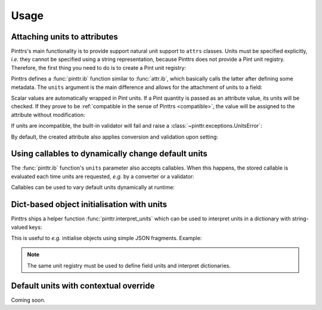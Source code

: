.. _usage:

Usage
=====

Attaching units to attributes
-----------------------------

Pinttrs's main functionality is to provide support natural unit support to
``attrs`` classes. Units must be specified explicitly, *i.e.* they cannot be
specified using a string representation, because Pinttrs does not provide a
Pint unit registry. Therefore, the first thing you need to do is to create a
Pint unit registry:

.. doctest::

   >>> import pint
   >>> ureg = pint.UnitRegistry()

Pinttrs defines a :func:`pinttr.ib` function similar to :func:`attr.ib`, which
basically calls the latter after defining some metadata. The ``units`` argument
is the main difference and allows for the attachment of units to a field:

.. doctest::

   >>> import attr, pinttr
   >>> @attr.s
   ... class MyClass:
   ...     field = pinttr.ib(units=ureg.km)
   >>> MyClass(1.0)
   MyClass(field=<Quantity(1.0, 'kilometer')>)

Scalar values are automatically wrapped in Pint units. If a Pint quantity is
passed as an attribute value, its units will be checked. If they prove to be
:ref:`compatible in the sense of Pinttrs <compatible>`, the value will be assigned to the attribute
without modification:

.. doctest::

   >>> MyClass(1.0 * ureg.m)
   MyClass(field=<Quantity(1.0, 'meter')>)

If units are incompatible, the built-in validator will fail and raise a
:class:`~pinttr.exceptions.UnitsError`:

.. doctest::

   >>> MyClass(1.0 * ureg.s)
   Traceback (most recent call last):
     File "<stdin>", line 1, in <module>
     File "<attrs generated init __main__.MyClass>", line 5, in __init__
     File "/home/m4urice/Documents/src/pinttrs/src/pinttr/validators.py", line 14, in has_compatible_units
       raise UnitsError(
   pinttr.exceptions.UnitsError: Cannot convert from 'second' to 'kilometer': incompatible units 'second' used to set field 'field' (allowed: 'kilometer').

By default, the created attribute also applies conversion and validation upon
setting:

.. doctest::

   >>> o = MyClass(1.0)
   >>> o
   MyClass(field=<Quantity(1.0, 'kilometer')>)
   >>> o.field = 1.0 * ureg.s
   Traceback (most recent call last):
     File "<stdin>", line 1, in <module>
     File "<attrs generated init __main__.MyClass>", line 5, in __init__
     File "/home/m4urice/Documents/src/pinttrs/src/pinttr/validators.py", line 14, in has_compatible_units
       raise UnitsError(
   pinttr.exceptions.UnitsError: Cannot convert from 'second' to 'kilometer': incompatible units 'second' used to set field 'field' (allowed: 'kilometer').
   >>> o.field = 1.0 * ureg.m
   >>> o
   MyClass(field=<Quantity(1.0, 'meter')>)
   >>> o.field = 1.0
   >>> o
   MyClass(field=<Quantity(1.0, 'kilometer')>)

Using callables to dynamically change default units
---------------------------------------------------

The :func:`pinttr.ib` function's ``units`` parameter also accepts callables. 
When this happens, the stored callable is evaluated each time units are 
requested, *e.g.* by a converter or a validator:

.. doctest::

   >>> @attr.s
   ... class MyClass:
   ...     field = pinttr.ib(units=lambda: ureg.m)
   >>> MyClass(1.0)
   MyClass(field=<Quantity(1.0, 'meter')>)

Callables can be used to vary default units dynamically at runtime:

.. doctest::

   >>> default_units = ureg.m
   >>> @attr.s
   ... class MyClass:
   ...     field = pinttr.ib(units=lambda: default_units)
   >>> MyClass(1.0)
   MyClass(field=<Quantity(1.0, 'meter')>)
   >>> default_units = ureg.s
   >>> MyClass(1.0)
   MyClass(field=<Quantity(1.0, 'second')>)

Dict-based object initialisation with units
-------------------------------------------

Pinttrs ships a helper function :func:`pinttr.interpret_units` which can be 
used to interpret units in a dictionary with string-valued keys:

.. doctest::

   >>> pinttr.interpret_units({"field": 1.0, "field_units": "m"}, ureg)
   {'field': <Quantity(1.0, 'meter')>}

This is useful to *e.g.* initialise objects using simple JSON fragments. 
Example:

.. doctest::

   >>> from pinttr import interpret_units
   >>> MyClass(**interpret_units({"field": 1.0, "field_units": "s"}, ureg))
   MyClass(field=<Quantity(1.0, 'second')>)
   >>> MyClass(**interpret_units({"field": 1.0, "field_units": "m"}, ureg))
   Traceback (most recent call last):
     File "/Users/m4urice/miniconda3/envs/pinttrs/lib/python3.6/doctest.py", line 1330, in __run
       compileflags, 1), test.globs)
     File "<doctest default[2]>", line 1, in <module>
       MyClass(**interpret_units({"field": 1.0, "field_units": "m"}, ureg))
     File "<attrs generated init builtins.MyClass-3>", line 5, in __init__
       __attr_validator_field(self, __attr_field, self.field)
     File "/Users/m4urice/Documents/src/perso/pinttrs/src/pinttr/validators.py", line 20, in has_compatible_units
       extra_msg=f": incompatible units '{value.units}' "
   pinttr.exceptions.UnitsError: Cannot convert from 'meter' to 'second': incompatible units 'meter' used to set field 'field' (allowed: 'second').

.. note::

   The same unit registry must be used to define field units and interpret 
   dictionaries.

Default units with contextual override
--------------------------------------

Coming soon.
